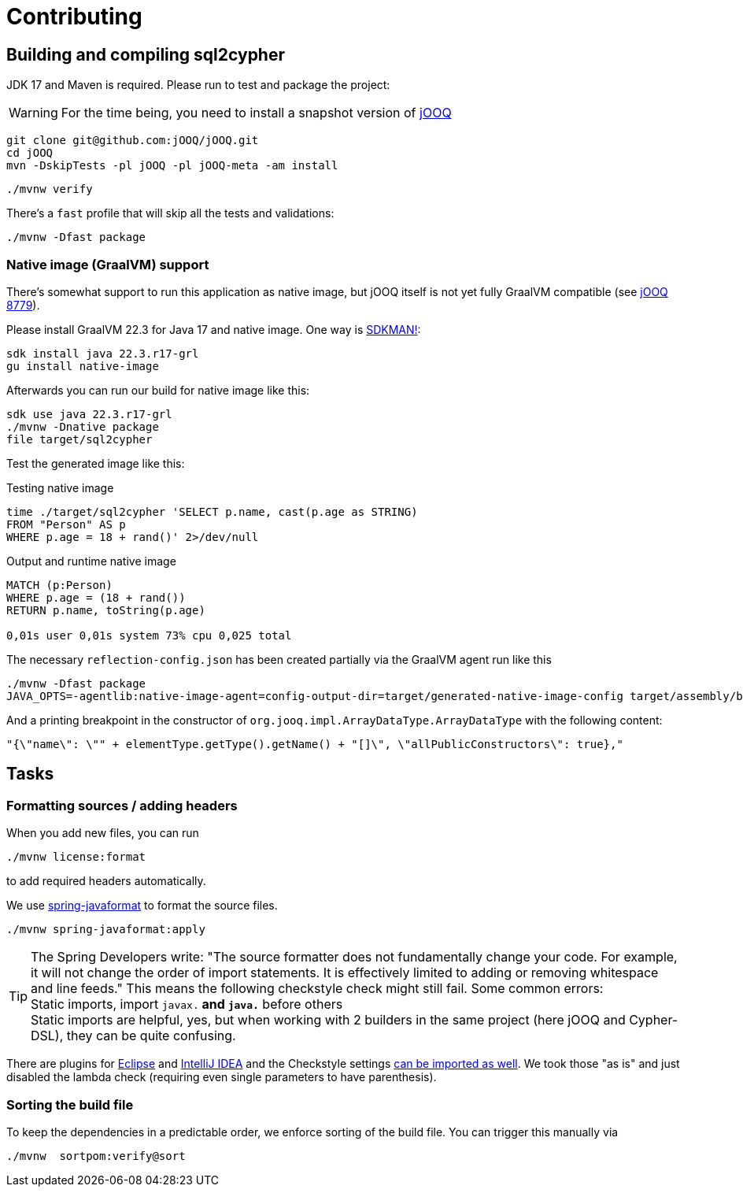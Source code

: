 = Contributing

== Building and compiling sql2cypher

JDK 17 and Maven is required. Please run to test and package the project:

WARNING: For the time being, you need to install a snapshot version of https://github.com/jOOQ/jOOQ[jOOQ]

[source,bash]
----
git clone git@github.com:jOOQ/jOOQ.git
cd jOOQ
mvn -DskipTests -pl jOOQ -pl jOOQ-meta -am install
----

[source,bash]
----
./mvnw verify
----

There's a `fast` profile that will skip all the tests and validations:

[source,bash]
----
./mvnw -Dfast package
----

=== Native image (GraalVM) support

There's somewhat support to run this application as native image, but jOOQ itself is not yet fully GraalVM compatible (see https://github.com/jOOQ/jOOQ/issues/8779[jOOQ 8779]).

Please install GraalVM 22.3 for Java 17 and native image. One way is https://sdkman.io[SDKMAN!]:

[source,bash]
----
sdk install java 22.3.r17-grl
gu install native-image
----

Afterwards you can run our build for native image like this:

[source,bash]
----
sdk use java 22.3.r17-grl
./mvnw -Dnative package
file target/sql2cypher
----

Test the generated image like this:

.Testing native image
[source,shell]
----
time ./target/sql2cypher 'SELECT p.name, cast(p.age as STRING)
FROM "Person" AS p
WHERE p.age = 18 + rand()' 2>/dev/null
----

.Output and runtime native image
[source]
----
MATCH (p:Person)
WHERE p.age = (18 + rand())
RETURN p.name, toString(p.age)

0,01s user 0,01s system 73% cpu 0,025 total
----

The necessary `reflection-config.json` has been created partially via the GraalVM agent run like this

[source,bash]
----
./mvnw -Dfast package
JAVA_OPTS=-agentlib:native-image-agent=config-output-dir=target/generated-native-image-config target/assembly/bin/sql2cypher "SELECT 1"
----

And a printing breakpoint in the constructor of `org.jooq.impl.ArrayDataType.ArrayDataType` with the following content:

[source,java]
----
"{\"name\": \"" + elementType.getType().getName() + "[]\", \"allPublicConstructors\": true},"
----

== Tasks

=== Formatting sources / adding headers

When you add new files, you can run

[source,bash]
----
./mvnw license:format
----

to add required headers automatically.

We use https://github.com/spring-io/spring-javaformat[spring-javaformat] to format the source files.

[source,bash]
----
./mvnw spring-javaformat:apply
----

TIP: The Spring Developers write: "The source formatter does not fundamentally change your code. For example, it will not change the order of import statements. It is effectively limited to adding or removing whitespace and line feeds."
     This means the following checkstyle check might still fail.
     Some common errors:
     +
     Static imports, import `javax.*` and `java.*` before others
     +
     Static imports are helpful, yes, but when working with 2 builders in the same project (here jOOQ and Cypher-DSL), they can be quite confusing.

There are plugins for https://github.com/spring-io/spring-javaformat#eclipse[Eclipse] and https://github.com/spring-io/spring-javaformat#intellij-idea[IntelliJ IDEA] and the Checkstyle settings https://github.com/spring-io/spring-javaformat#checkstyle-idea-plugin[can be imported as well].
We took those "as is" and just disabled the lambda check (requiring even single parameters to have parenthesis).

=== Sorting the build file

To keep the dependencies in a predictable order, we enforce sorting of the build file. You can trigger this manually via

[source,bash]
----
./mvnw  sortpom:verify@sort
----
